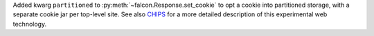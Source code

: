 Added kwarg ``partitioned`` to :py:meth:`~falcon.Response.set_cookie`
to opt a cookie into partitioned storage, with a separate cookie jar per
top-level site.
See also
`CHIPS <https://developer.mozilla.org/en-US/docs/Web/Privacy/Privacy_sandbox/Partitioned_cookies>`__
for a more detailed description of this experimental web technology.
